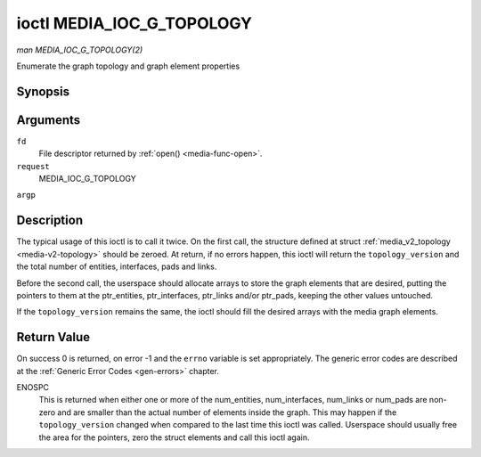 .. -*- coding: utf-8; mode: rst -*-

.. _media-g-topology:

**************************
ioctl MEDIA_IOC_G_TOPOLOGY
**************************

*man MEDIA_IOC_G_TOPOLOGY(2)*

Enumerate the graph topology and graph element properties


Synopsis
========

.. cpp:function:: int ioctl( int fd, int request, struct media_v2_topology *argp )

Arguments
=========

``fd``
    File descriptor returned by :ref:`open() <media-func-open>`.

``request``
    MEDIA_IOC_G_TOPOLOGY

``argp``


Description
===========

The typical usage of this ioctl is to call it twice. On the first call,
the structure defined at struct
:ref:`media_v2_topology <media-v2-topology>` should be zeroed. At
return, if no errors happen, this ioctl will return the
``topology_version`` and the total number of entities, interfaces, pads
and links.

Before the second call, the userspace should allocate arrays to store
the graph elements that are desired, putting the pointers to them at the
ptr_entities, ptr_interfaces, ptr_links and/or ptr_pads, keeping the
other values untouched.

If the ``topology_version`` remains the same, the ioctl should fill the
desired arrays with the media graph elements.


.. _media-v2-topology:

.. flat-table:: struct media_v2_topology
    :header-rows:  0
    :stub-columns: 0


    -  .. row 1

       -  __u64

       -  ``topology_version``

       -  
       -  
       -  Version of the media graph topology. When the graph is created,
          this field starts with zero. Every time a graph element is added
          or removed, this field is incremented.

    -  .. row 2

       -  __u64

       -  ``num_entities``

       -  
       -  
       -  Number of entities in the graph

    -  .. row 3

       -  __u64

       -  ``ptr_entities``

       -  
       -  
       -  A pointer to a memory area where the entities array will be
          stored, converted to a 64-bits integer. It can be zero. if zero,
          the ioctl won't store the entities. It will just update
          ``num_entities``

    -  .. row 4

       -  __u64

       -  ``num_interfaces``

       -  
       -  
       -  Number of interfaces in the graph

    -  .. row 5

       -  __u64

       -  ``ptr_interfaces``

       -  
       -  
       -  A pointer to a memory area where the interfaces array will be
          stored, converted to a 64-bits integer. It can be zero. if zero,
          the ioctl won't store the interfaces. It will just update
          ``num_interfaces``

    -  .. row 6

       -  __u64

       -  ``num_pads``

       -  
       -  
       -  Total number of pads in the graph

    -  .. row 7

       -  __u64

       -  ``ptr_pads``

       -  
       -  
       -  A pointer to a memory area where the pads array will be stored,
          converted to a 64-bits integer. It can be zero. if zero, the ioctl
          won't store the pads. It will just update ``num_pads``

    -  .. row 8

       -  __u64

       -  ``num_links``

       -  
       -  
       -  Total number of data and interface links in the graph

    -  .. row 9

       -  __u64

       -  ``ptr_links``

       -  
       -  
       -  A pointer to a memory area where the links array will be stored,
          converted to a 64-bits integer. It can be zero. if zero, the ioctl
          won't store the links. It will just update ``num_links``



.. _media-v2-entity:

.. flat-table:: struct media_v2_entity
    :header-rows:  0
    :stub-columns: 0


    -  .. row 1

       -  __u32

       -  ``id``

       -  
       -  
       -  Unique ID for the entity.

    -  .. row 2

       -  char

       -  ``name``\ [64]

       -  
       -  
       -  Entity name as an UTF-8 NULL-terminated string.

    -  .. row 3

       -  __u32

       -  ``function``

       -  
       -  
       -  Entity main function, see :ref:`media-entity-type` for details.

    -  .. row 4

       -  __u32

       -  ``reserved``\ [12]

       -  Reserved for future extensions. Drivers and applications must set
          this array to zero.



.. _media-v2-interface:

.. flat-table:: struct media_v2_interface
    :header-rows:  0
    :stub-columns: 0


    -  .. row 1

       -  __u32

       -  ``id``

       -  
       -  
       -  Unique ID for the interface.

    -  .. row 2

       -  __u32

       -  ``intf_type``

       -  
       -  
       -  Interface type, see :ref:`media-intf-type` for details.

    -  .. row 3

       -  __u32

       -  ``flags``

       -  
       -  
       -  Interface flags. Currently unused.

    -  .. row 4

       -  __u32

       -  ``reserved``\ [9]

       -  
       -  
       -  Reserved for future extensions. Drivers and applications must set
          this array to zero.

    -  .. row 5

       -  struct media_v2_intf_devnode

       -  ``devnode``

       -  
       -  
       -  Used only for device node interfaces. See
          :ref:`media-v2-intf-devnode` for details..



.. _media-v2-intf-devnode:

.. flat-table:: struct media_v2_interface
    :header-rows:  0
    :stub-columns: 0


    -  .. row 1

       -  __u32

       -  ``major``

       -  
       -  
       -  Device node major number.

    -  .. row 2

       -  __u32

       -  ``minor``

       -  
       -  
       -  Device node minor number.



.. _media-v2-pad:

.. flat-table:: struct media_v2_pad
    :header-rows:  0
    :stub-columns: 0


    -  .. row 1

       -  __u32

       -  ``id``

       -  
       -  
       -  Unique ID for the pad.

    -  .. row 2

       -  __u32

       -  ``entity_id``

       -  
       -  
       -  Unique ID for the entity where this pad belongs.

    -  .. row 3

       -  __u32

       -  ``flags``

       -  
       -  
       -  Pad flags, see :ref:`media-pad-flag` for more details.

    -  .. row 4

       -  __u32

       -  ``reserved``\ [9]

       -  
       -  
       -  Reserved for future extensions. Drivers and applications must set
          this array to zero.



.. _media-v2-link:

.. flat-table:: struct media_v2_pad
    :header-rows:  0
    :stub-columns: 0


    -  .. row 1

       -  __u32

       -  ``id``

       -  
       -  
       -  Unique ID for the pad.

    -  .. row 2

       -  __u32

       -  ``source_id``

       -  
       -  
       -  On pad to pad links: unique ID for the source pad.

          On interface to entity links: unique ID for the interface.

    -  .. row 3

       -  __u32

       -  ``sink_id``

       -  
       -  
       -  On pad to pad links: unique ID for the sink pad.

          On interface to entity links: unique ID for the entity.

    -  .. row 4

       -  __u32

       -  ``flags``

       -  
       -  
       -  Link flags, see :ref:`media-link-flag` for more details.

    -  .. row 5

       -  __u32

       -  ``reserved``\ [5]

       -  
       -  
       -  Reserved for future extensions. Drivers and applications must set
          this array to zero.



Return Value
============

On success 0 is returned, on error -1 and the ``errno`` variable is set
appropriately. The generic error codes are described at the
:ref:`Generic Error Codes <gen-errors>` chapter.

ENOSPC
    This is returned when either one or more of the num_entities,
    num_interfaces, num_links or num_pads are non-zero and are
    smaller than the actual number of elements inside the graph. This
    may happen if the ``topology_version`` changed when compared to the
    last time this ioctl was called. Userspace should usually free the
    area for the pointers, zero the struct elements and call this ioctl
    again.


.. ------------------------------------------------------------------------------
.. This file was automatically converted from DocBook-XML with the dbxml
.. library (https://github.com/return42/sphkerneldoc). The origin XML comes
.. from the linux kernel, refer to:
..
.. * https://github.com/torvalds/linux/tree/master/Documentation/DocBook
.. ------------------------------------------------------------------------------
